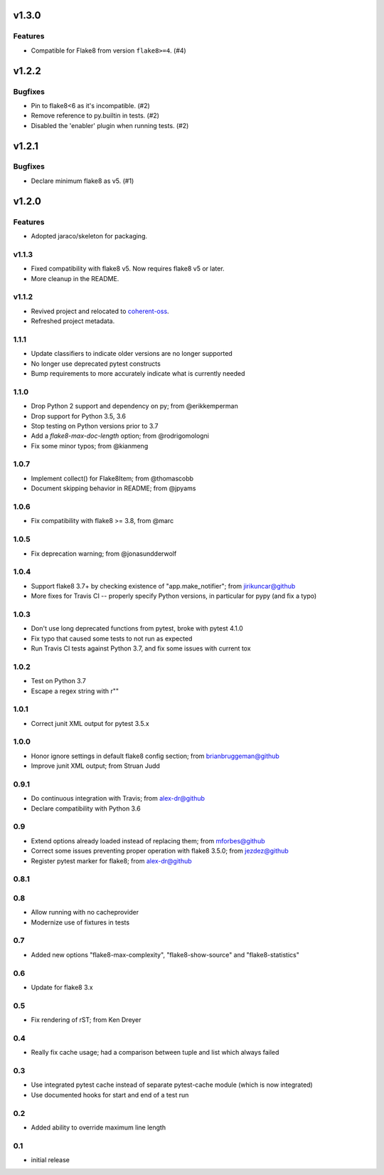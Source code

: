 v1.3.0
======

Features
--------

- Compatible for Flake8 from version ``flake8>=4``. (#4)


v1.2.2
======

Bugfixes
--------

- Pin to flake8<6 as it's incompatible. (#2)
- Remove reference to py.builtin in tests. (#2)
- Disabled the 'enabler' plugin when running tests. (#2)


v1.2.1
======

Bugfixes
--------

- Declare minimum flake8 as v5. (#1)


v1.2.0
======

Features
--------

- Adopted jaraco/skeleton for packaging.


v1.1.3
------

- Fixed compatibility with flake8 v5. Now requires flake8 v5 or later.
- More cleanup in the README.

v1.1.2
------

- Revived project and relocated to
  `coherent-oss <https://github.com/coherent-oss/pytest-flake8>`_.
- Refreshed project metadata.

1.1.1
-----

- Update classifiers to indicate older versions are no longer supported
- No longer use deprecated pytest constructs
- Bump requirements to more accurately indicate what is currently needed

1.1.0
-----

- Drop Python 2 support and dependency on py; from @erikkemperman
- Drop support for Python 3.5, 3.6
- Stop testing on Python versions prior to 3.7
- Add a `flake8-max-doc-length` option; from @rodrigomologni
- Fix some minor typos; from @kianmeng

1.0.7
-----

- Implement collect() for Flake8Item; from @thomascobb
- Document skipping behavior in README; from @jpyams

1.0.6
-----

- Fix compatibility with flake8 >= 3.8, from @marc

1.0.5
-----

- Fix deprecation warning; from @jonasundderwolf

1.0.4
-----

- Support flake8 3.7+ by checking existence of "app.make_notifier";
  from jirikuncar@github
- More fixes for Travis CI -- properly specify Python versions, in
  particular for pypy (and fix a typo)

1.0.3
-----

- Don't use long deprecated functions from pytest, broke with pytest 4.1.0
- Fix typo that caused some tests to not run as expected
- Run Travis CI tests against Python 3.7, and fix some issues with current tox

1.0.2
-----

- Test on Python 3.7
- Escape a regex string with r""

1.0.1
-----

- Correct junit XML output for pytest 3.5.x

1.0.0
-----

- Honor ignore settings in default flake8 config section; from
  brianbruggeman@github
- Improve junit XML output; from Struan Judd

0.9.1
-----

- Do continuous integration with Travis; from alex-dr@github
- Declare compatibility with Python 3.6

0.9
---

- Extend options already loaded instead of replacing them; from
  mforbes@github
- Correct some issues preventing proper operation with flake8 3.5.0;
  from jezdez@github
- Register pytest marker for flake8; from alex-dr@github

0.8.1
-----

0.8
---

- Allow running with no cacheprovider
- Modernize use of fixtures in tests

0.7
---

- Added new options "flake8-max-complexity", "flake8-show-source"
  and "flake8-statistics"

0.6
---

- Update for flake8 3.x

0.5
---

- Fix rendering of rST; from Ken Dreyer

0.4
---

- Really fix cache usage; had a comparison between tuple and
  list which always failed

0.3
---

- Use integrated pytest cache instead of separate pytest-cache
  module (which is now integrated)
- Use documented hooks for start and end of a test run

0.2
---

- Added ability to override maximum line length

0.1
---

- initial release
